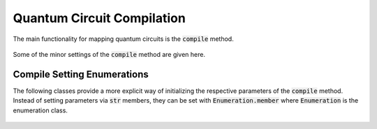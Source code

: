 Quantum Circuit Compilation
===========================

The main functionality for mapping quantum circuits is the :code:`compile` method.

    .. currentmodule:: mqt.qmap
    .. automethod:: mqt.qmap::compile

Some of the minor settings of the :code:`compile` method are given here.


Compile Setting Enumerations
############################

The following classes provide a more explicit way of initializing the respective parameters of the :code:`compile` method. Instead of setting parameters via :code:`str` members, they can be set with :code:`Enumeration.member` where :code:`Enumeration` is the enumeration class.

    .. currentmodule:: mqt.qmap
    .. autoclass:: Method

    .. autoclass:: Layering

    .. autoclass:: InitialLayout

    .. autoclass:: Encoding

    .. autoclass:: CommanderGrouping

    .. autoclass:: SwapReduction
